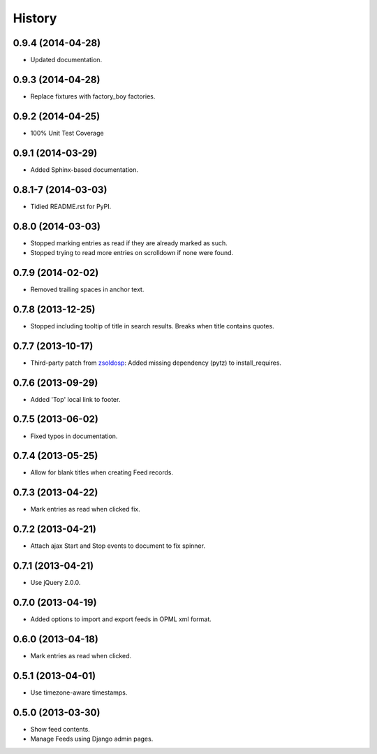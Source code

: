 .. :changelog:

History
-------

0.9.4 (2014-04-28)
++++++++++++++++++

* Updated documentation.

0.9.3 (2014-04-28)
++++++++++++++++++

* Replace fixtures with factory_boy factories.

0.9.2 (2014-04-25)
++++++++++++++++++

* 100% Unit Test Coverage

0.9.1 (2014-03-29)
++++++++++++++++++

* Added Sphinx-based documentation.

0.8.1-7 (2014-03-03)
++++++++++++++++++++

* Tidied README.rst for PyPI.

0.8.0 (2014-03-03)
++++++++++++++++++

* Stopped marking entries as read if they are already marked as such.
* Stopped trying to read more entries on scrolldown if none were found.

0.7.9 (2014-02-02)
++++++++++++++++++

* Removed trailing spaces in anchor text.

0.7.8 (2013-12-25)
++++++++++++++++++

* Stopped including tooltip of title in search results. Breaks when title contains quotes.

0.7.7 (2013-10-17)
++++++++++++++++++

* Third-party patch from `zsoldosp <https://github.com/zsoldosp>`_:
  Added missing dependency (pytz) to install_requires.

0.7.6 (2013-09-29)
++++++++++++++++++

* Added 'Top' local link to footer.

0.7.5 (2013-06-02)
++++++++++++++++++

* Fixed typos in documentation.

0.7.4 (2013-05-25)
++++++++++++++++++

* Allow for blank titles when creating Feed records.

0.7.3 (2013-04-22)
++++++++++++++++++

* Mark entries as read when clicked fix.

0.7.2 (2013-04-21)
++++++++++++++++++

* Attach ajax Start and Stop events to document to fix spinner.

0.7.1 (2013-04-21)
++++++++++++++++++

* Use jQuery 2.0.0.

0.7.0 (2013-04-19)
++++++++++++++++++

* Added options to import and export feeds in OPML xml format.

0.6.0 (2013-04-18)
++++++++++++++++++

* Mark entries as read when clicked.

0.5.1 (2013-04-01)
++++++++++++++++++

* Use timezone-aware timestamps.

0.5.0 (2013-03-30)
++++++++++++++++++

*  Show feed contents.
*  Manage Feeds using Django admin pages.
